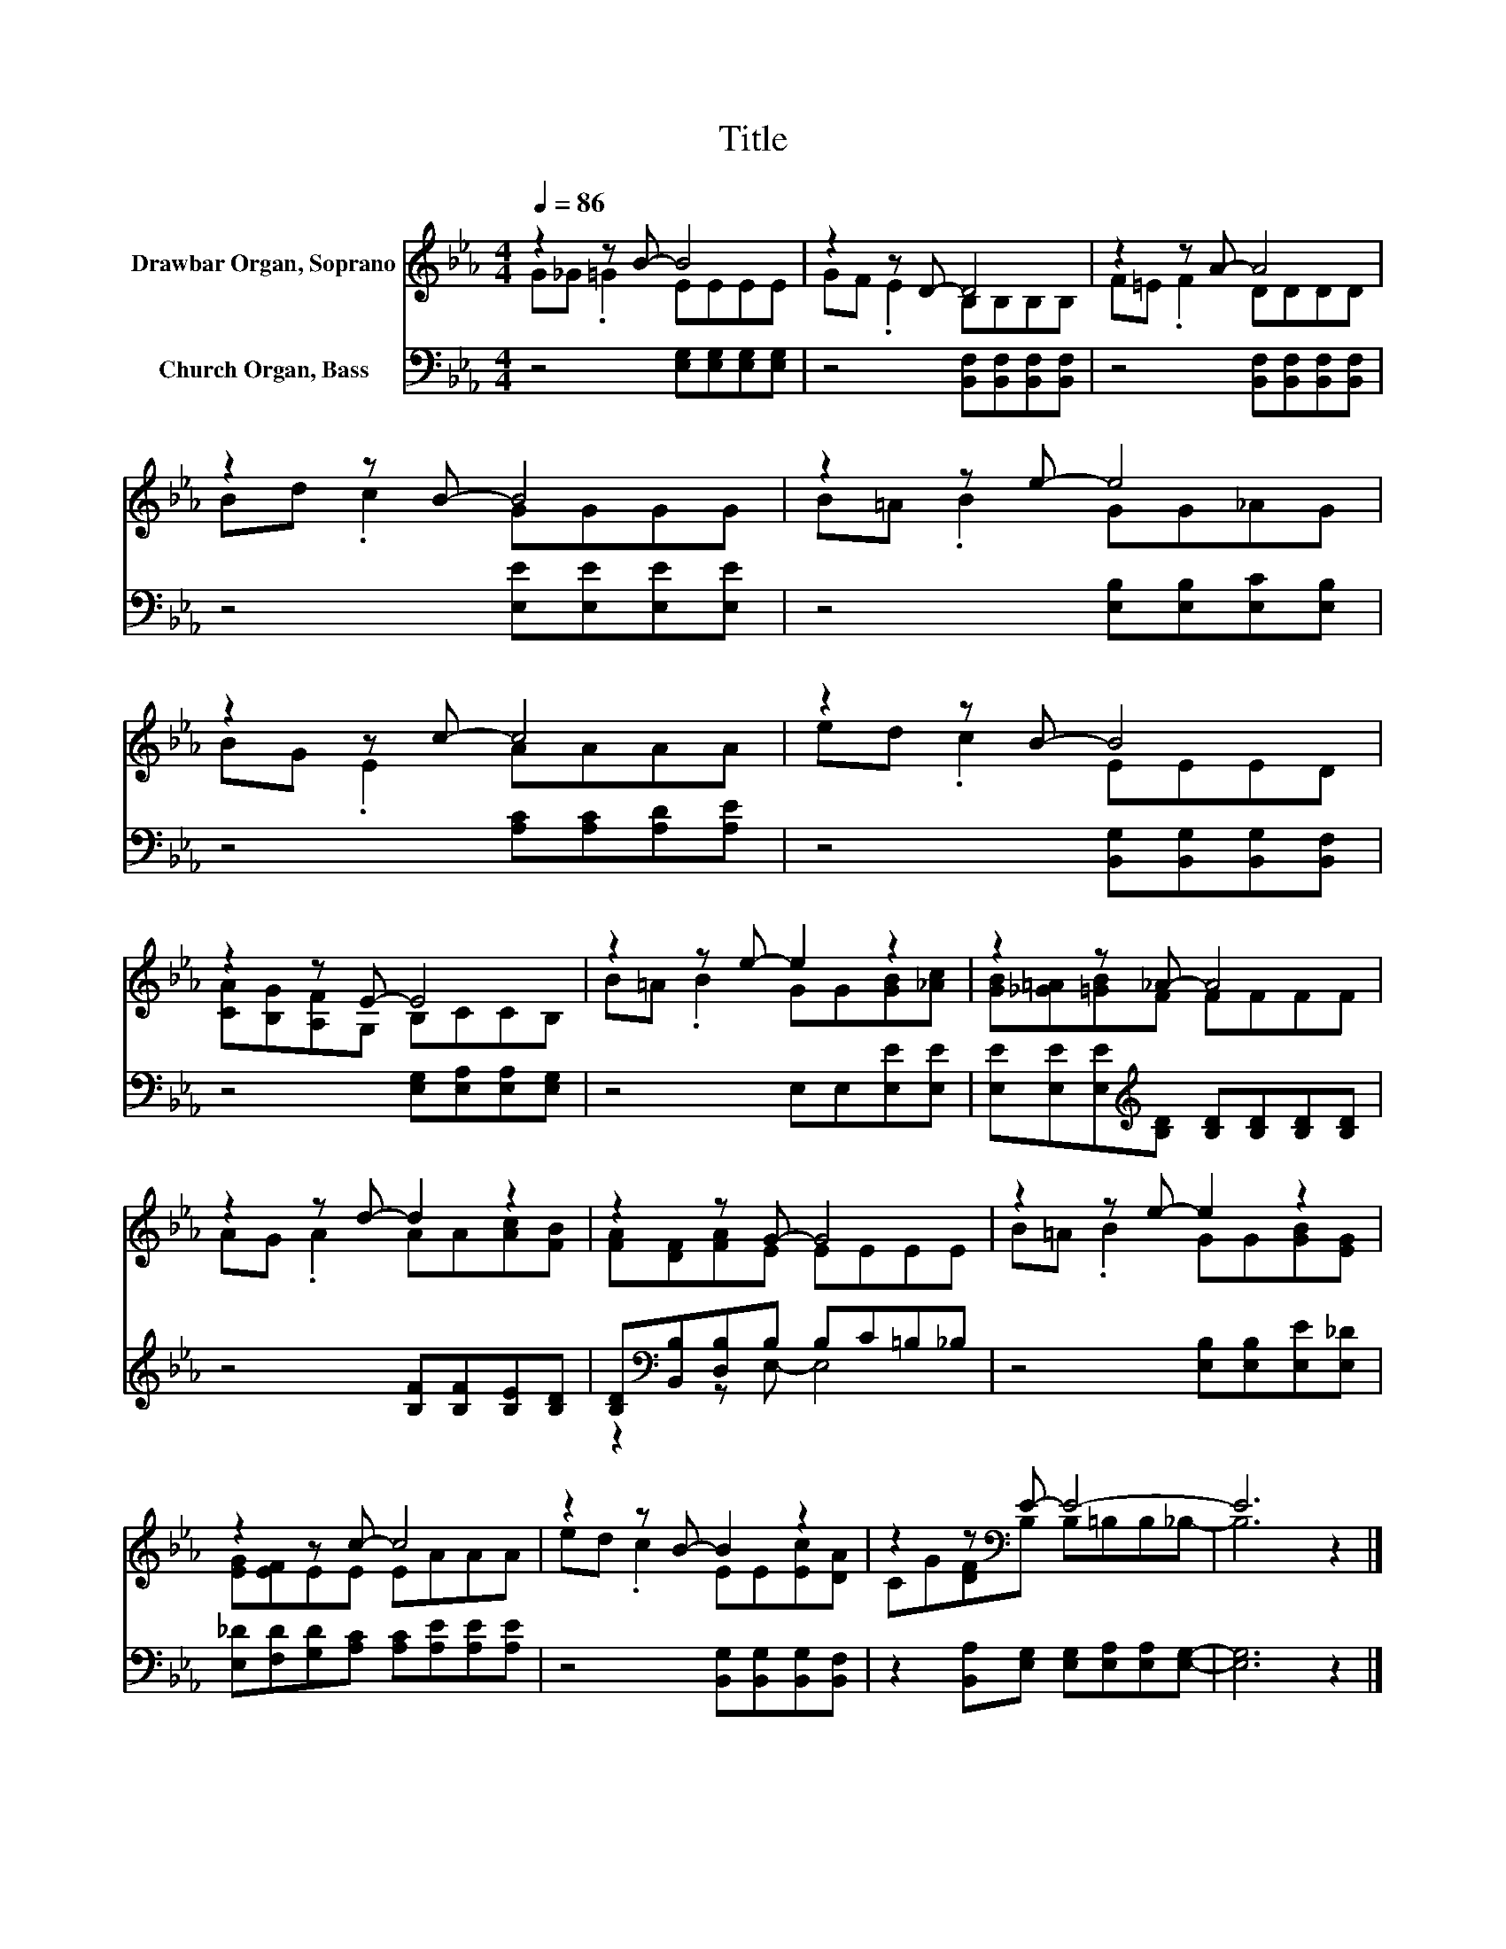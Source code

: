 X:1
T:Title
%%score ( 1 2 ) ( 3 4 )
L:1/8
Q:1/4=86
M:4/4
K:Eb
V:1 treble nm="Drawbar Organ, Soprano"
V:2 treble 
V:3 bass nm="Church Organ, Bass"
V:4 bass 
V:1
 z2 z B- B4 | z2 z D- D4 | z2 z A- A4 | z2 z B- B4 | z2 z e- e4 | z2 z c- c4 | z2 z B- B4 | %7
 z2 z E- E4 | z2 z e- e2 z2 | z2 z _A- A4 | z2 z d- d2 z2 | z2 z G- G4 | z2 z e- e2 z2 | %13
 z2 z c- c4 | z2 z B- B2 z2 | z2 z[K:bass] E- E4- | E6 z2 |] %17
V:2
 G_G .=G2 EEEE | GF .E2 B,B,B,B, | F=E .F2 DDDD | Bd .c2 GGGG | B=A .B2 GG_AG | BG .E2 AAAA | %6
 ed .c2 EEED | [CA][B,G][A,F]G, B,CCB, | B=A .B2 GG[GB][_Ac] | [GB][_G=A][=GB]F FFFF | %10
 AG .A2 AA[Ac][FB] | [FA][DF][FA]E EEEE | B=A .B2 GG[GB][EG] | [EG][EF]EE EAAA | %14
 ed .c2 EE[Ec][DA] | CG[DF][K:bass]B, B,=B,B,_B,- | B,6 z2 |] %17
V:3
 z4 [E,G,][E,G,][E,G,][E,G,] | z4 [B,,F,][B,,F,][B,,F,][B,,F,] | z4 [B,,F,][B,,F,][B,,F,][B,,F,] | %3
 z4 [E,E][E,E][E,E][E,E] | z4 [E,B,][E,B,][E,C][E,B,] | z4 [A,C][A,C][A,D][A,E] | %6
 z4 [B,,G,][B,,G,][B,,G,][B,,F,] | z4 [E,G,][E,A,][E,A,][E,G,] | z4 E,E,[E,E][E,E] | %9
 [E,E][E,E][E,E][K:treble][B,D] [B,D][B,D][B,D][B,D] | z4 [B,F][B,F][B,E][B,D] | %11
 [B,D][K:bass][B,,B,][D,B,]B, B,C=B,_B, | z4 [E,B,][E,B,][E,E][E,_D] | %13
 [E,_D][F,D][G,D][A,C] [A,C][A,E][A,E][A,E] | z4 [B,,G,][B,,G,][B,,G,][B,,F,] | %15
 z2 [B,,A,][E,G,] [E,G,][E,A,][E,A,][E,G,]- | [E,G,]6 z2 |] %17
V:4
 x8 | x8 | x8 | x8 | x8 | x8 | x8 | x8 | x8 | x3[K:treble] x5 | x8 | z2[K:bass] z E,- E,4 | x8 | %13
 x8 | x8 | x8 | x8 |] %17

